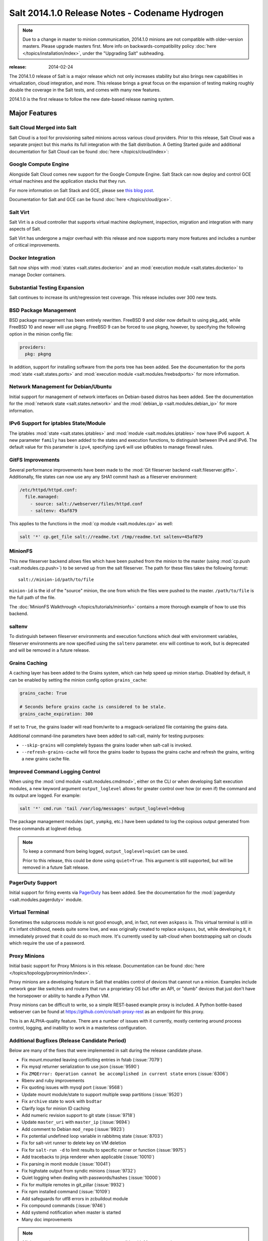 ===============================================
Salt 2014.1.0 Release Notes - Codename Hydrogen
===============================================

.. note::

   Due to a change in master to minion communication, 2014.1.0 minions are not
   compatible with older-version masters.  Please upgrade masters first.
   More info on backwards-compatibility policy :doc:`here
   </topics/installation/index>`, under the "Upgrading Salt" subheading.

:release: 2014-02-24

The 2014.1.0 release of Salt is a major release which not only increases
stability but also brings new capabilities in virtualization, cloud
integration, and more. This release brings a great focus on the expansion of
testing making roughly double the coverage in the Salt tests, and comes with
many new features.

2014.1.0 is the first release to follow the new date-based release naming
system.

Major Features
==============

Salt Cloud Merged into Salt
---------------------------

Salt Cloud is a tool for provisioning salted minions across various cloud
providers. Prior to this release, Salt Cloud was a separate project but this
marks its full integration with the Salt distribution. A Getting Started guide
and additional documentation for Salt Cloud can be found :doc:`here
</topics/cloud/index>`:


Google Compute Engine
---------------------

Alongside Salt Cloud comes new support for the Google Compute Engine. Salt Stack
can now deploy and control GCE virtual machines and the application stacks that
they run.

For more information on Salt Stack and GCE, please see `this blog post`_.

Documentation for Salt and GCE can be found :doc:`here </topics/cloud/gce>`.

.. _this blog post: http://googlecloudplatform.blogspot.com/2013/12/saltstack-for-google-compute-engine.html


Salt Virt
---------

Salt Virt is a cloud controller that supports virtual machine deployment,
inspection, migration and integration with many aspects of Salt.

Salt Virt has undergone a major overhaul with this release and now supports
many more features and includes a number of critical improvements.


Docker Integration
------------------

Salt now ships with :mod:`states <salt.states.dockerio>` and an :mod:`execution
module <salt.states.dockerio>` to manage Docker containers.


Substantial Testing Expansion
-----------------------------

Salt continues to increase its unit/regression test coverage. This release
includes over 300 new tests.


BSD Package Management
----------------------

BSD package management has been entirely rewritten. FreeBSD 9 and older now
default to using pkg_add, while FreeBSD 10 and newer will use pkgng. FreeBSD 9
can be forced to use pkgng, however, by specifying the following option in the
minion config file:

.. code-block:: yaml

    providers:
      pkg: pkgng

In addition, support for installing software from the ports tree has been
added. See the documentation for the ports :mod:`state <salt.states.ports>` and
:mod:`execution module <salt.modules.freebsdports>` for more information.


Network Management for Debian/Ubuntu
------------------------------------

Initial support for management of network interfaces on Debian-based distros
has been added. See the documentation for the :mod:`network state
<salt.states.network>` and the :mod:`debian_ip <salt.modules.debian_ip>` for
more information.


IPv6 Support for iptables State/Module
--------------------------------------

The iptables :mod:`state <salt.states.iptables>` and :mod:`module
<salt.modules.iptables>` now have IPv6 support. A new parameter ``family`` has
been added to the states and execution functions, to distinguish between IPv4
and IPv6. The default value for this parameter is ``ipv4``, specifying ``ipv6``
will use ip6tables to manage firewall rules.


GitFS Improvements
------------------

Several performance improvements have been made to the :mod:`Git fileserver
backend <salt.fileserver.gitfs>`. Additionally, file states can now use any
any SHA1 commit hash as a fileserver environment:

.. code-block:: yaml

    /etc/httpd/httpd.conf:
      file.managed:
        - source: salt://webserver/files/httpd.conf
        - saltenv: 45af879

This applies to the functions in the :mod:`cp module <salt.modules.cp>` as
well:

.. code-block:: yaml

    salt '*' cp.get_file salt://readme.txt /tmp/readme.txt saltenv=45af879


MinionFS
--------

This new fileserver backend allows files which have been pushed from the minion
to the master (using :mod:`cp.push <salt.modules.cp.push>`) to be served up
from the salt fileserver. The path for these files takes the following format::

    salt://minion-id/path/to/file

``minion-id`` is the id of the "source" minion, the one from which the files
were pushed to the master. ``/path/to/file`` is the full path of the file.

The :doc:`MinionFS Walkthrough </topics/tutorials/minionfs>` contains a more
thorough example of how to use this backend.


saltenv
-------

To distinguish between fileserver environments and execution functions which
deal with environment variables, fileserver environments are now specified
using the ``saltenv`` parameter. ``env`` will continue to work, but is
deprecated and will be removed in a future release.


Grains Caching
--------------

A caching layer has been added to the Grains system, which can help speed up
minion startup. Disabled by default, it can be enabled by setting the minion
config option ``grains_cache``:

.. code-block:: yaml

    grains_cache: True

    # Seconds before grains cache is considered to be stale.
    grains_cache_expiration: 300

If set to ``True``, the grains loader will read from/write to a
msgpack-serialized file containing the grains data.

Additional command-line parameters have been added to salt-call, mainly for
testing purposes:

* ``--skip-grains`` will completely bypass the grains loader when salt-call is
  invoked.
* ``--refresh-grains-cache`` will force the grains loader to bypass the grains
  cache and refresh the grains, writing a new grains cache file.


Improved Command Logging Control
--------------------------------

When using the :mod:`cmd module <salt.modules.cmdmod>`, either on the CLI or
when developing Salt execution modules, a new keyword argument
``output_loglevel`` allows for greater control over how (or even if) the
command and its output are logged. For example:

.. code-block:: bash

    salt '*' cmd.run 'tail /var/log/messages' output_loglevel=debug

The package management modules (``apt``, ``yumpkg``, etc.) have been updated to
log the copious output generated from these commands at loglevel ``debug``.


.. note::

    To keep a command from being logged, ``output_loglevel=quiet`` can be used.

    Prior to this release, this could be done using ``quiet=True``. This
    argument is still supported, but will be removed in a future Salt release.


PagerDuty Support
-----------------

Initial support for firing events via PagerDuty_ has been added. See the
documentation for the :mod:`pagerduty <salt.modules.pagerduty>` module.

.. _PagerDuty: http://www.pagerduty.com


Virtual Terminal
----------------

Sometimes the subprocess module is not good enough, and, in fact, not even 
``askpass`` is. This virtual terminal is still in it's infant childhood, needs 
quite some love, and was originally created to replace ``askpass``, but, while 
developing it, it immediately proved that it could do so much more. It's 
currently used by salt-cloud when bootstrapping salt on clouds which require 
the use of a password.


Proxy Minions
-------------

Initial basic support for Proxy Minions is in this release. Documentation can
be found :doc:`here </topics/topology/proxyminion/index>`.

Proxy minions are a developing feature in Salt that enables control of devices
that cannot run a minion. Examples include network gear like switches and
routers that run a proprietary OS but offer an API, or "dumb" devices that just
don't have the horsepower or ability to handle a Python VM.

Proxy minions can be difficult to write, so a simple REST-based example proxy
is included. A Python bottle-based webserver can be found at
https://github.com/cro/salt-proxy-rest as an endpoint for this proxy.

This is an ALPHA-quality feature. There are a number of issues with it
currently, mostly centering around process control, logging, and inability to
work in a masterless configuration.


Additional Bugfixes (Release Candidate Period)
----------------------------------------------

Below are many of the fixes that were implemented in salt during the release
candidate phase.

- Fix mount.mounted leaving conflicting entries in fstab (:issue:`7079`)
- Fix mysql returner serialization to use json (:issue:`9590`)
- Fix ``ZMQError: Operation cannot be accomplished in current state`` errors (:issue:`6306`)
- Rbenv and ruby improvements
- Fix quoting issues with mysql port (:issue:`9568`)
- Update mount module/state to support multiple swap partitions (:issue:`9520`)
- Fix ``archive`` state to work with ``bsdtar``
- Clarify logs for minion ID caching
- Add numeric revision support to git state (:issue:`9718`)
- Update ``master_uri`` with ``master_ip`` (:issue:`9694`)
- Add comment to Debian ``mod_repo`` (:issue:`9923`)
- Fix potential undefined loop variable in rabbitmq state (:issue:`8703`)
- Fix for salt-virt runner to delete key on VM deletion
- Fix for ``salt-run -d`` to limit results to specific runner or function (:issue:`9975`)
- Add tracebacks to jinja renderer when applicable (:issue:`10010`)
- Fix parsing in monit module (:issue:`10041`)
- Fix highstate output from syndic minions (:issue:`9732`)
- Quiet logging when dealing with passwords/hashes (:issue:`10000`)
- Fix for multiple remotes in git_pillar (:issue:`9932`)
- Fix npm installed command (:issue:`10109`)
- Add safeguards for utf8 errors in zcbuildout module
- Fix compound commands (:issue:`9746`)
- Add systemd notification when master is started
- Many doc improvements

.. note::

    Minions running ``2014.1.0`` are currently incompatible with Masters running
    ``0.17``.
